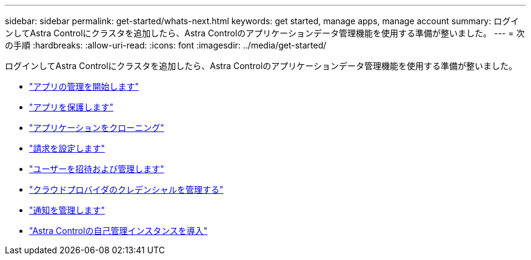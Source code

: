 ---
sidebar: sidebar 
permalink: get-started/whats-next.html 
keywords: get started, manage apps, manage account 
summary: ログインしてAstra Controlにクラスタを追加したら、Astra Controlのアプリケーションデータ管理機能を使用する準備が整いました。 
---
= 次の手順
:hardbreaks:
:allow-uri-read: 
:icons: font
:imagesdir: ../media/get-started/


[role="lead"]
ログインしてAstra Controlにクラスタを追加したら、Astra Controlのアプリケーションデータ管理機能を使用する準備が整いました。

* link:../use/manage-apps.html["アプリの管理を開始します"]
* link:../use/protect-apps.html["アプリを保護します"]
* link:../use/clone-apps.html["アプリケーションをクローニング"]
* link:../use/set-up-billing.html["請求を設定します"]
* link:../use/manage-users.html["ユーザーを招待および管理します"]
* link:../use/manage-credentials.html["クラウドプロバイダのクレデンシャルを管理する"]
* link:../use/manage-notifications.html["通知を管理します"]
* link:../use/deploy-astra-control-center.html["Astra Controlの自己管理インスタンスを導入"]

